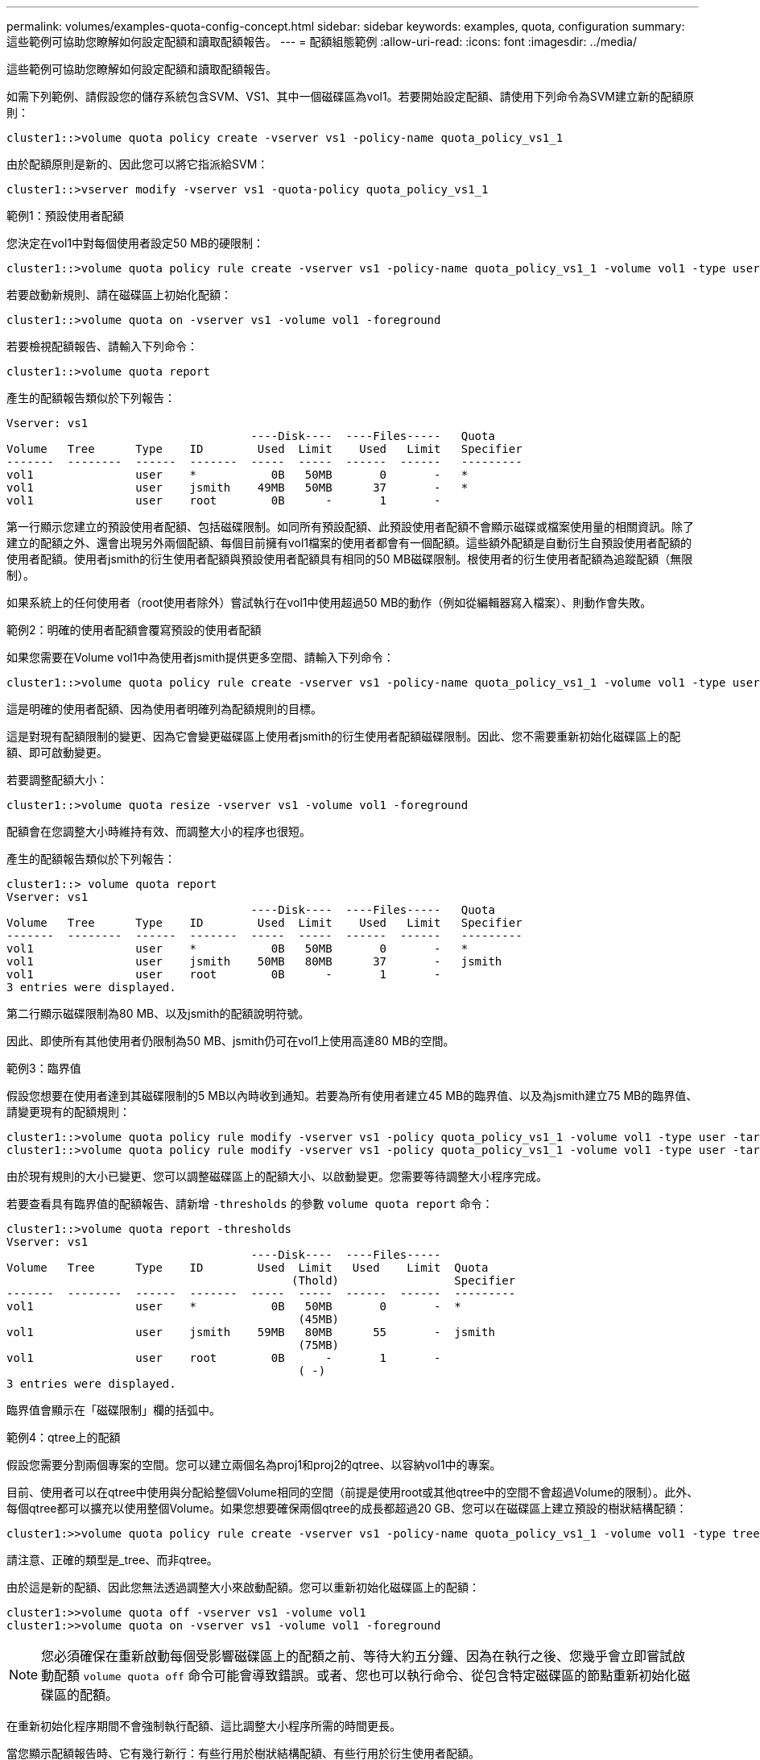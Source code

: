 ---
permalink: volumes/examples-quota-config-concept.html 
sidebar: sidebar 
keywords: examples, quota, configuration 
summary: 這些範例可協助您瞭解如何設定配額和讀取配額報告。 
---
= 配額組態範例
:allow-uri-read: 
:icons: font
:imagesdir: ../media/


[role="lead"]
這些範例可協助您瞭解如何設定配額和讀取配額報告。

如需下列範例、請假設您的儲存系統包含SVM、VS1、其中一個磁碟區為vol1。若要開始設定配額、請使用下列命令為SVM建立新的配額原則：

[listing]
----
cluster1::>volume quota policy create -vserver vs1 -policy-name quota_policy_vs1_1
----
由於配額原則是新的、因此您可以將它指派給SVM：

[listing]
----
cluster1::>vserver modify -vserver vs1 -quota-policy quota_policy_vs1_1
----
.範例1：預設使用者配額
您決定在vol1中對每個使用者設定50 MB的硬限制：

[listing]
----
cluster1::>volume quota policy rule create -vserver vs1 -policy-name quota_policy_vs1_1 -volume vol1 -type user -target "" -disk-limit 50MB -qtree ""
----
若要啟動新規則、請在磁碟區上初始化配額：

[listing]
----
cluster1::>volume quota on -vserver vs1 -volume vol1 -foreground
----
若要檢視配額報告、請輸入下列命令：

[listing]
----
cluster1::>volume quota report
----
產生的配額報告類似於下列報告：

[listing]
----
Vserver: vs1
                                    ----Disk----  ----Files-----   Quota
Volume   Tree      Type    ID        Used  Limit    Used   Limit   Specifier
-------  --------  ------  -------  -----  -----  ------  ------   ---------
vol1               user    *           0B   50MB       0       -   *
vol1               user    jsmith    49MB   50MB      37       -   *
vol1               user    root        0B      -       1       -
----
第一行顯示您建立的預設使用者配額、包括磁碟限制。如同所有預設配額、此預設使用者配額不會顯示磁碟或檔案使用量的相關資訊。除了建立的配額之外、還會出現另外兩個配額、每個目前擁有vol1檔案的使用者都會有一個配額。這些額外配額是自動衍生自預設使用者配額的使用者配額。使用者jsmith的衍生使用者配額與預設使用者配額具有相同的50 MB磁碟限制。根使用者的衍生使用者配額為追蹤配額（無限制）。

如果系統上的任何使用者（root使用者除外）嘗試執行在vol1中使用超過50 MB的動作（例如從編輯器寫入檔案）、則動作會失敗。

.範例2：明確的使用者配額會覆寫預設的使用者配額
如果您需要在Volume vol1中為使用者jsmith提供更多空間、請輸入下列命令：

[listing]
----
cluster1::>volume quota policy rule create -vserver vs1 -policy-name quota_policy_vs1_1 -volume vol1 -type user -target jsmith -disk-limit 80MB -qtree ""
----
這是明確的使用者配額、因為使用者明確列為配額規則的目標。

這是對現有配額限制的變更、因為它會變更磁碟區上使用者jsmith的衍生使用者配額磁碟限制。因此、您不需要重新初始化磁碟區上的配額、即可啟動變更。

若要調整配額大小：

[listing]
----
cluster1::>volume quota resize -vserver vs1 -volume vol1 -foreground
----
配額會在您調整大小時維持有效、而調整大小的程序也很短。

產生的配額報告類似於下列報告：

[listing]
----
cluster1::> volume quota report
Vserver: vs1
                                    ----Disk----  ----Files-----   Quota
Volume   Tree      Type    ID        Used  Limit    Used   Limit   Specifier
-------  --------  ------  -------  -----  -----  ------  ------   ---------
vol1               user    *           0B   50MB       0       -   *
vol1               user    jsmith    50MB   80MB      37       -   jsmith
vol1               user    root        0B      -       1       -
3 entries were displayed.
----
第二行顯示磁碟限制為80 MB、以及jsmith的配額說明符號。

因此、即使所有其他使用者仍限制為50 MB、jsmith仍可在vol1上使用高達80 MB的空間。

.範例3：臨界值
假設您想要在使用者達到其磁碟限制的5 MB以內時收到通知。若要為所有使用者建立45 MB的臨界值、以及為jsmith建立75 MB的臨界值、請變更現有的配額規則：

[listing]
----
cluster1::>volume quota policy rule modify -vserver vs1 -policy quota_policy_vs1_1 -volume vol1 -type user -target "" -qtree "" -threshold 45MB
cluster1::>volume quota policy rule modify -vserver vs1 -policy quota_policy_vs1_1 -volume vol1 -type user -target jsmith -qtree "" -threshold 75MB
----
由於現有規則的大小已變更、您可以調整磁碟區上的配額大小、以啟動變更。您需要等待調整大小程序完成。

若要查看具有臨界值的配額報告、請新增 `-thresholds` 的參數 `volume quota report` 命令：

[listing]
----
cluster1::>volume quota report -thresholds
Vserver: vs1
                                    ----Disk----  ----Files-----
Volume   Tree      Type    ID        Used  Limit   Used    Limit  Quota
                                          (Thold)                 Specifier
-------  --------  ------  -------  -----  -----  ------  ------  ---------
vol1               user    *           0B   50MB       0       -  *
                                           (45MB)
vol1               user    jsmith    59MB   80MB      55       -  jsmith
                                           (75MB)
vol1               user    root        0B      -       1       -
                                           ( -)
3 entries were displayed.
----
臨界值會顯示在「磁碟限制」欄的括弧中。

.範例4：qtree上的配額
假設您需要分割兩個專案的空間。您可以建立兩個名為proj1和proj2的qtree、以容納vol1中的專案。

目前、使用者可以在qtree中使用與分配給整個Volume相同的空間（前提是使用root或其他qtree中的空間不會超過Volume的限制）。此外、每個qtree都可以擴充以使用整個Volume。如果您想要確保兩個qtree的成長都超過20 GB、您可以在磁碟區上建立預設的樹狀結構配額：

[listing]
----
cluster1:>>volume quota policy rule create -vserver vs1 -policy-name quota_policy_vs1_1 -volume vol1 -type tree -target "" -disk-limit 20GB
----
請注意、正確的類型是_tree、而非qtree。

由於這是新的配額、因此您無法透過調整大小來啟動配額。您可以重新初始化磁碟區上的配額：

[listing]
----
cluster1:>>volume quota off -vserver vs1 -volume vol1
cluster1:>>volume quota on -vserver vs1 -volume vol1 -foreground
----
[NOTE]
====
您必須確保在重新啟動每個受影響磁碟區上的配額之前、等待大約五分鐘、因為在執行之後、您幾乎會立即嘗試啟動配額 `volume quota off` 命令可能會導致錯誤。或者、您也可以執行命令、從包含特定磁碟區的節點重新初始化磁碟區的配額。

====
在重新初始化程序期間不會強制執行配額、這比調整大小程序所需的時間更長。

當您顯示配額報告時、它有幾行新行：有些行用於樹狀結構配額、有些行用於衍生使用者配額。

以下是樹狀結構配額的新行：

[listing]
----

                                    ----Disk----  ----Files-----   Quota
Volume   Tree      Type    ID        Used  Limit    Used   Limit   Specifier
-------  --------  ------  -------  -----  -----  ------  ------   ---------
...
vol1               tree    *           0B   20GB       0       -   *
vol1     proj1     tree    1           0B   20GB       1       -   proj1
vol1     proj2     tree    2           0B   20GB       1       -   proj2
...
----
您所建立的預設樹狀結構配額會出現在第一行的「ID」欄位中、其中有星號（*）。為了回應磁碟區上的預設樹狀結構配額、ONTAP 所以針對磁碟區中的每個qtree自動建立衍生的樹狀結構配額。這些項目會顯示在「樹狀結構」欄中出現proj1和proj2的行中。

下列新行適用於衍生的使用者配額：

[listing]
----

                                    ----Disk----  ----Files-----   Quota
Volume   Tree      Type    ID        Used  Limit    Used   Limit   Specifier
-------  --------  ------  -------  -----  -----  ------  ------   ---------
...
vol1     proj1     user    *           0B   50MB       0       -
vol1     proj1     user    root        0B      -       1       -
vol1     proj2     user    *           0B   50MB       0       -
vol1     proj2     user    root        0B      -       1       -
...
----
如果為qtree啟用配額、則會自動為該磁碟區所包含的所有qtree繼承磁碟區上的預設使用者配額。當您新增第一個qtree配額時、會在qtree上啟用配額。因此、會為每個qtree建立衍生的預設使用者配額。這些欄位會顯示在ID為星號（*）的行中。

由於root使用者是檔案的擁有者、因此在為每個qtree建立預設使用者配額時、也會針對每個qtree上的root使用者建立特殊的追蹤配額。這些資訊會顯示在ID為root的行中。

.範例5：qtree上的使用者配額
您決定將使用者限制在proj1 qtree中的空間、比整個Volume中的空間要小。您想要避免在proj1 qtree中使用超過10 MB的資源。因此、您可以為qtree建立預設的使用者配額：

[listing]
----
cluster1::>volume quota policy rule create -vserver vs1 -policy-name quota_policy_vs1_1 -volume vol1 -type user -target "" -disk-limit 10MB -qtree proj1
----
這是對現有配額的變更、因為它會變更從磁碟區上預設使用者配額衍生的proj1 qtree預設使用者配額。因此、您可以調整配額大小來啟動變更。調整大小程序完成後、您可以檢視配額報告。

配額報告中會出現下列新行、顯示qtree的新明確使用者配額：

[listing]
----

                                    ----Disk----  ----Files-----   Quota
Volume   Tree      Type    ID        Used  Limit    Used   Limit   Specifier
-------  --------  ------  -------  -----  -----  ------  ------   ---------
vol1     proj1     user    *           0B   10MB       0       -   *
----
但是、由於您建立的配額會覆寫預設使用者配額（以提供更多空間）、因此使用者jsmith無法將更多資料寫入proj1 qtree。當您在proj1 qtree上新增預設使用者配額時、該配額將會套用、並限制該qtree中的所有使用者空間、包括jsmith。若要為使用者jsmith提供更多空間、您可以針對qtree新增一個明確的使用者配額規則、其中具有80 MB磁碟限制、以覆寫qtree的預設使用者配額規則：

[listing]
----
cluster1::>volume quota policy rule create -vserver vs1 -policy-name quota_policy_vs1_1 -volume vol1 -type user -target jsmith -disk-limit 80MB -qtree proj1
----
由於這是已存在預設配額的明確配額、因此您可以調整配額大小來啟動變更。當調整大小程序完成時、您會顯示配額報告。

配額報告中會出現下列新行：

[listing]
----

                                    ----Disk----  ----Files-----   Quota
Volume   Tree      Type    ID        Used  Limit    Used   Limit   Specifier
-------  --------  ------  -------  -----  -----  ------  ------   ---------
vol1     proj1     user    jsmith    61MB   80MB      57       -   jsmith
----
最後一份配額報告類似於下列報告：

[listing]
----
cluster1::>volume quota report
Vserver: vs1
                                    ----Disk----  ----Files-----   Quota
Volume   Tree      Type    ID        Used  Limit    Used   Limit   Specifier
-------  --------  ------  -------  -----  -----  ------  ------   ---------
vol1               tree    *           0B   20GB       0       -   *
vol1               user    *           0B   50MB       0       -   *
vol1               user    jsmith    70MB   80MB      65       -   jsmith
vol1     proj1     tree    1           0B   20GB       1       -   proj1
vol1     proj1     user    *           0B   10MB       0       -   *
vol1     proj1     user    root        0B      -       1       -
vol1     proj2     tree    2           0B   20GB       1       -   proj2
vol1     proj2     user    *           0B   50MB       0       -
vol1     proj2     user    root        0B      -       1       -
vol1               user    root        0B      -       3       -
vol1     proj1     user    jsmith    61MB   80MB      57       -   jsmith
11 entries were displayed.
----
使用者jsmith必須符合下列配額限制、才能寫入proj1中的檔案：

. proj1 qtree的樹狀結構配額。
. proj1 qtree上的使用者配額。
. 磁碟區上的使用者配額。

